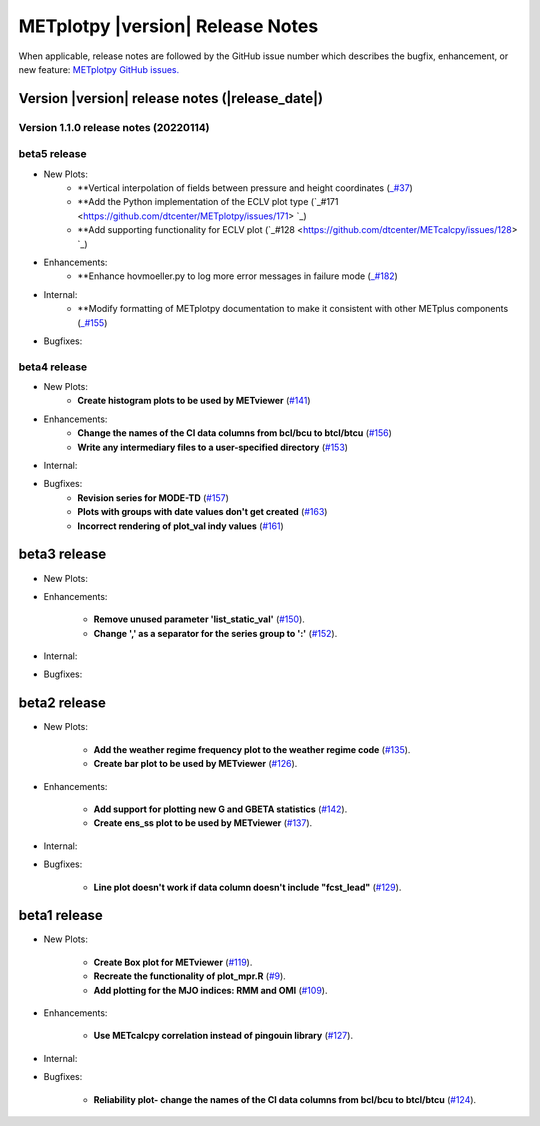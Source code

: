 *********************************
METplotpy |version| Release Notes
*********************************

When applicable, release notes are followed by the GitHub issue number which
describes the bugfix, enhancement, or new feature: `METplotpy GitHub issues. <https://github.com/dtcenter/METplotpy/issues>`_

Version |version| release notes (|release_date|)
________________________________________________

Version 1.1.0 release notes (20220114)
^^^^^^^^^^^^^^^^^^^^^^^^^^^^^^^^^^^^^^^^^^^^

beta5 release
^^^^^^^^^^^^^

* New Plots:
   * **Vertical interpolation of fields between pressure and height coordinates (`_#37 <https://github.com/dtcenter/METplotpy/issues/37>`_)
   * **Add the Python implementation of the ECLV plot type (`_#171 <https://github.com/dtcenter/METplotpy/issues/171> `_)
   * **Add supporting functionality for ECLV plot (`_#128 <https://github.com/dtcenter/METcalcpy/issues/128> `_)
   
* Enhancements: 
   * **Enhance hovmoeller.py to log more error messages in failure mode (`_#182 <https://github.com/dtcenter/METplotpy/issues/182>`_)

* Internal:
   * **Modify formatting of METplotpy documentation to make it consistent with other METplus components (`_#155 <https://github.com/dtcenter/METplotpy/issues/155>`_)

* Bugfixes:


beta4 release
^^^^^^^^^^^^^

* New Plots:
   * **Create histogram plots to be used by METviewer** (`#141 <https://github.com/dtcenter/METplotpy/issues/141>`_)

* Enhancements: 
   * **Change the names of the CI data columns from bcl/bcu to btcl/btcu** (`#156 <https://github.com/dtcenter/METplotpy/issues/156>`_)
   * **Write any intermediary files to a user-specified directory** (`#153 <https://github.com/dtcenter/METplotpy/issues/153>`_)

* Internal:


* Bugfixes:
   * **Revision series for MODE-TD** (`#157 <https://github.com/dtcenter/METplotpy/issues/157>`_)

   * **Plots with groups with date values don't get created** (`#163 <https://github.com/dtcenter/METplotpy/issues/163>`_)

   * **Incorrect rendering of plot_val indy values** (`#161 <https://github.com/dtcenter/METplotpy/issues/161>`_)

beta3 release
_____________

* New Plots:

* Enhancements:
  
   * **Remove unused parameter 'list_static_val'**
     (`#150 <https://github.com/dtcenter/METplotpy/issues/150>`_).
   * **Change ',' as a separator for the series group to ':'**
     (`#152 <https://github.com/dtcenter/METplotpy/issues/152>`_).

* Internal:


* Bugfixes:


beta2 release
_____________

* New Plots:
  
   * **Add the weather regime frequency plot to the weather regime code**
     (`#135 <https://github.com/dtcenter/METplotpy/issues/135>`_).
   * **Create bar plot to be used by METviewer**
     (`#126 <https://github.com/dtcenter/METplotpy/issues/126>`_).

* Enhancements:
  
   * **Add support for plotting new G and GBETA statistics**
     (`#142 <https://github.com/dtcenter/METplotpy/issues/142>`_).
   * **Create ens_ss plot to be used by METviewer**
     (`#137 <https://github.com/dtcenter/METplotpy/issues/137>`_).

* Internal:

* Bugfixes:
  
   * **Line plot doesn't work if data column doesn't include "fcst_lead"**
     (`#129 <https://github.com/dtcenter/METplotpy/issues/129>`_).
  

beta1 release
_____________

* New Plots:
  
   * **Create Box plot for METviewer**
     (`#119 <https://github.com/dtcenter/METplotpy/issues/119>`_).
   * **Recreate the functionality of plot_mpr.R**
     (`#9 <https://github.com/dtcenter/METplotpy/issues/9>`_).
   * **Add plotting for the MJO indices: RMM and OMI**
     (`#109 <https://github.com/dtcenter/METplotpy/issues/109>`_).

* Enhancements:
  
   * **Use METcalcpy correlation instead of pingouin library**
     (`#127 <https://github.com/dtcenter/METplotpy/issues/127>`_).

* Internal:

* Bugfixes:
  
   * **Reliability plot- change the names of the CI data columns
     from bcl/bcu to btcl/btcu**
     (`#124 <https://github.com/dtcenter/METplotpy/issues/124>`_).

